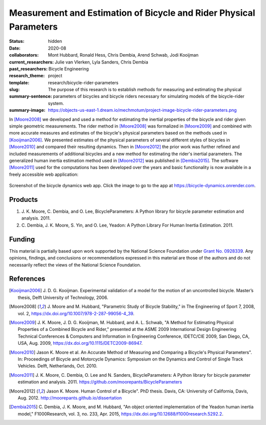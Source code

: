 ===================================================================
Measurement and Estimation of Bicycle and Rider Physical Parameters
===================================================================

:status: hidden
:date: 2020-08
:collaborators: Mont Hubbard, Ronald Hess, Chris Dembia, Arend Schwab, Jodi
                Kooijman
:current_researchers:
:past_researchers: Julie van Vlerken, Lyla Sanders, Chris Dembia
:research_theme: Bicycle Engineering
:template: project
:slug: research/bicycle-rider-parameters
:summary-sentence: The purpose of this research is to establish methods for
                   measuring and estimating the physical parameters of bicycles
                   and bicycle riders necessary for simulating models of the
                   bicycle-rider system.
:summary-image: https://objects-us-east-1.dream.io/mechmotum/project-image-bicycle-rider-parameters.png

In [Moore2008]_ we developed and used a method for estimating the inertial
properties of the bicycle and rider given simple geometric measurements. The
rider method in [Moore2008]_ was formalized in [Moore2009]_ and combined with
more accurate measures and estimates of the bicycle's physical parameters based
on the methods used in [Kooijman2006]_. We presented estimates of the physical
parameters of several different styles of bicycles in [Moore2010]_ and compared
their resulting dynamics. Then in [Moore2012]_ the prior work was further
refined and included measurements of additional bicycles and a new method for
estimating the rider's inertial parameters. The generalized human inertia
estimation method used in [Moore2012]_ was published in [Dembia2015]_.  The
software [Moore2011]_ used for the computations has been developed over the
years and basic functionality is now available in a freely accessible web
application:

.. figure:: https://objects-us-east-1.dream.io/mechmotum/bicycle-dynamics-app.png
   :width: 800px
   :align: center
   :target: https://bicycle-dynamics.onrender.com

   Screenshot of the bicycle dynamics web app. Click the image to go to the app
   at https://bicycle-dynamics.onrender.com.

Products
========

#. J. K. Moore, C. Dembia, and O. Lee, BicycleParameters: A Python library for
   bicycle parameter estimation and analysis. 2011.
#. C. Dembia, J. K. Moore, S. Yin, and O. Lee, Yeadon: A Python Library For
   Human Inertia Estimation. 2011.

Funding
=======

This material is partially based upon work supported by the National Science
Foundation under `Grant No. 0928339
<http://www.nsf.gov/awardsearch/showAward?AWD_ID=0928339>`_. Any opinions,
findings, and conclusions or recommendations expressed in this material are
those of the authors and do not necessarily reflect the views of the National
Science Foundation.

References
==========

.. [Kooijman2006] J. D. G. Kooijman. Experimental validation of a model for the
   motion of an uncontrolled bicycle. Master’s thesis, Delft University of
   Technology, 2006.
.. [Moore2008] J. Moore and M. Hubbard, "Parametric Study of Bicycle
   Stability," in The Engineering of Sport 7, 2008, vol. 2,
   https://dx.doi.org/10.1007/978-2-287-99056-4_39.
.. [Moore2009] J. K. Moore, J. D. G. Kooijman, M. Hubbard, and A. L. Schwab, "A
   Method for Estimating Physical Properties of a Combined Bicycle and Rider,"
   presented at the ASME 2009 International Design Engineering Technical
   Conferences & Computers and Information in Engineering Conference, IDETC/CIE
   2009, San Diego, CA, USA, Aug. 2009, https://dx.doi.org/10.1115/DETC2009-86947.
.. [Moore2010] Jason K. Moore et al. An Accurate Method of Measuring and Comparing a
   Bicycle's Physical Parameters". In: Proceedings of Bicycle and Motorcycle
   Dynamics: Symposium on the Dynamics and Control of Single Track Vehicles.
   Delft, Netherlands, Oct. 2010.
.. [Moore2011] J. K. Moore, C. Dembia, O. Lee and N. Sanders,
   BicycleParameters: A Python library for bicycle parameter estimation and
   analysis. 2011. https://github.com/moorepants/BicycleParameters
.. [Moore2012] Jason K. Moore. Human Control of a Bicycle". PhD thesis. Davis,
   CA: University of California, Davis, Aug. 2012.
   http://moorepants.github.io/dissertation
.. [Dembia2015] C. Dembia, J. K. Moore, and M. Hubbard, "An object oriented
   implementation of the Yeadon human inertia model," F1000Research, vol. 3,
   no. 233, Apr. 2015, https://dx.doi.org/10.12688/f1000research.5292.2.
